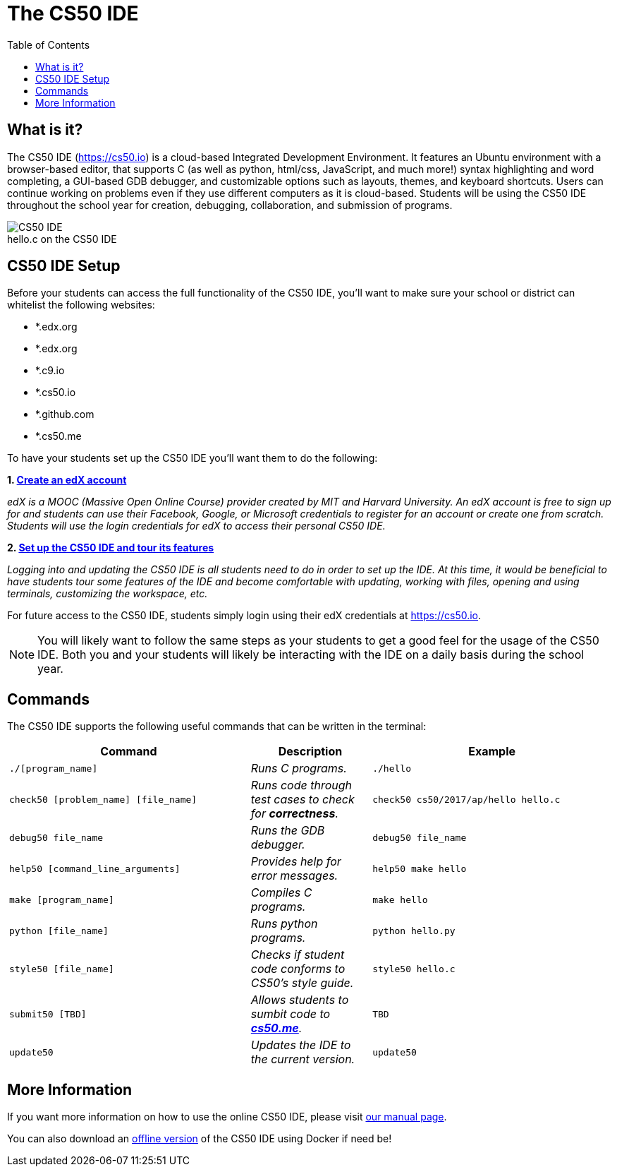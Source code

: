 :toc: left 
:toclevels: 3

= The CS50 IDE

== What is it?
 
The CS50 IDE (https://cs50.io) is a cloud-based Integrated Development Environment. It features an Ubuntu environment with a browser-based editor, that supports C (as well as python, html/css, JavaScript, and much more!) syntax highlighting and word completing, a GUI-based GDB debugger, and customizable options such as layouts, themes, and keyboard shortcuts. Users can continue working on problems even if they use different computers as it is cloud-based.  Students will be using the CS50 IDE throughout the school year for creation, debugging, collaboration, and submission of programs.

.hello.c on the CS50 IDE
[caption=""]
image::https://manual.cs50.net/assets/night-mode.png[CS50 IDE]

== CS50 IDE Setup

Before your students can access the full functionality of the CS50 IDE, you’ll want to make sure your school or district can whitelist the following websites:


- *.edx.org
- *.edx.org
- *.c9.io
- *.cs50.io
- *.github.com
- *.cs50.me
 
To have your students set up the CS50 IDE you’ll want them to do the following:
 
*1. https://courses.edx.org/register[Create an edX account]*

_edX is a MOOC (Massive Open Online Course) provider created by MIT and Harvard University. An edX account is free to sign up for and students can use their Facebook, Google, or Microsoft credentials to register for an account or create one from scratch. Students will use the login credentials for edX to access their personal CS50 IDE._
 
*2. https://manual.cs50.net/cs50-ide/online.html[Set up the CS50 IDE and tour its features]*
 
_Logging into and updating the CS50 IDE is all students need to do in order to set up the IDE.  At this time, it would be beneficial to have students tour some features of the IDE and become comfortable with updating, working with files, opening and using terminals, customizing the workspace, etc._
 
For future access to the CS50 IDE, students simply login using their edX credentials at https://cs50.io.
 
NOTE: You will likely want to follow the same steps as your students to get a good feel for the usage of the CS50 IDE. Both you and your students will likely be interacting with the IDE on a daily basis during the school year.

== Commands

The CS50 IDE supports the following useful commands that can be written in the terminal:

[cols='2,1,2']
|===
|Command | Description| Example

|`./[program_name]`
|_Runs C programs._
|`./hello`

|`check50 [problem_name] [file_name]`
|_Runs code through test cases to check for *correctness*._
|`check50 cs50/2017/ap/hello hello.c`

|`debug50 file_name`
|_Runs the GDB debugger._
|`debug50 file_name`

|`help50 [command_line_arguments]`
|_Provides help for error messages._
|`help50 make hello`

|`make [program_name]`
|_Compiles C programs._
|`make hello`

|`python [file_name]`
|_Runs python programs._
|`python hello.py`

|`style50 [file_name]`
|_Checks if student code conforms to CS50's style guide._
|`style50 hello.c`

|`submit50 [TBD]`
|_Allows students to sumbit code to https://cs50.me[*cs50.me*]._
|`TBD`

|`update50`
|_Updates the IDE to the current version._
|`update50`
|===

== More Information

If you want more information on how to use the online CS50 IDE, please visit https://manual.cs50.net/cs50-ide/online.html[our manual page].

You can also download an https://manual.cs50.net/cs50-ide/offline.html[offline version] of the CS50 IDE using Docker if need be!
